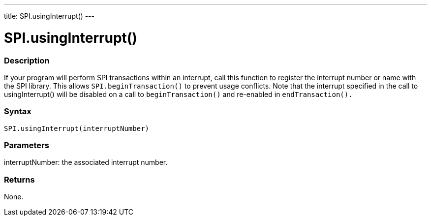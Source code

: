 ---
title: SPI.usingInterrupt()
---

= SPI.usingInterrupt()

// OVERVIEW SECTION STARTS
[#overview]
--

[float]
=== Description

If your program will perform SPI transactions within an interrupt, call this function to register the interrupt number or name with the SPI library. This allows `SPI.beginTransaction()` to prevent usage conflicts. Note that the interrupt specified in the call to usingInterrupt() will be disabled on a call to `beginTransaction()` and re-enabled in `endTransaction().`

[float]
=== Syntax

`SPI.usingInterrupt(interruptNumber)`


[float]
=== Parameters

interruptNumber: the associated interrupt number.

[float]
=== Returns
None.

--
// OVERVIEW SECTION ENDS

